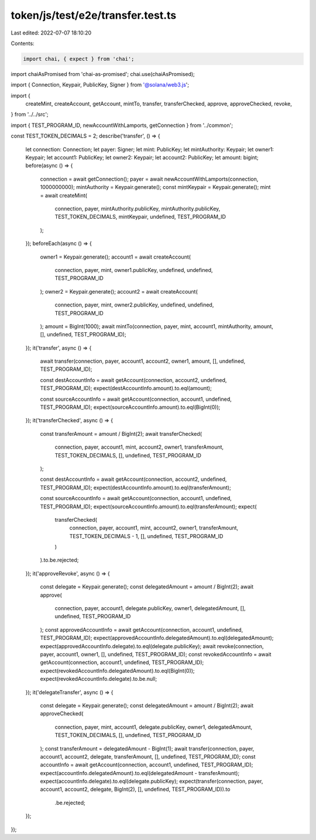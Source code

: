 token/js/test/e2e/transfer.test.ts
==================================

Last edited: 2022-07-07 18:10:20

Contents:

.. code-block:: ts

    import chai, { expect } from 'chai';
import chaiAsPromised from 'chai-as-promised';
chai.use(chaiAsPromised);

import { Connection, Keypair, PublicKey, Signer } from '@solana/web3.js';

import {
    createMint,
    createAccount,
    getAccount,
    mintTo,
    transfer,
    transferChecked,
    approve,
    approveChecked,
    revoke,
} from '../../src';

import { TEST_PROGRAM_ID, newAccountWithLamports, getConnection } from '../common';

const TEST_TOKEN_DECIMALS = 2;
describe('transfer', () => {
    let connection: Connection;
    let payer: Signer;
    let mint: PublicKey;
    let mintAuthority: Keypair;
    let owner1: Keypair;
    let account1: PublicKey;
    let owner2: Keypair;
    let account2: PublicKey;
    let amount: bigint;
    before(async () => {
        connection = await getConnection();
        payer = await newAccountWithLamports(connection, 1000000000);
        mintAuthority = Keypair.generate();
        const mintKeypair = Keypair.generate();
        mint = await createMint(
            connection,
            payer,
            mintAuthority.publicKey,
            mintAuthority.publicKey,
            TEST_TOKEN_DECIMALS,
            mintKeypair,
            undefined,
            TEST_PROGRAM_ID
        );
    });
    beforeEach(async () => {
        owner1 = Keypair.generate();
        account1 = await createAccount(
            connection,
            payer,
            mint,
            owner1.publicKey,
            undefined,
            undefined,
            TEST_PROGRAM_ID
        );
        owner2 = Keypair.generate();
        account2 = await createAccount(
            connection,
            payer,
            mint,
            owner2.publicKey,
            undefined,
            undefined,
            TEST_PROGRAM_ID
        );
        amount = BigInt(1000);
        await mintTo(connection, payer, mint, account1, mintAuthority, amount, [], undefined, TEST_PROGRAM_ID);
    });
    it('transfer', async () => {
        await transfer(connection, payer, account1, account2, owner1, amount, [], undefined, TEST_PROGRAM_ID);

        const destAccountInfo = await getAccount(connection, account2, undefined, TEST_PROGRAM_ID);
        expect(destAccountInfo.amount).to.eql(amount);

        const sourceAccountInfo = await getAccount(connection, account1, undefined, TEST_PROGRAM_ID);
        expect(sourceAccountInfo.amount).to.eql(BigInt(0));
    });
    it('transferChecked', async () => {
        const transferAmount = amount / BigInt(2);
        await transferChecked(
            connection,
            payer,
            account1,
            mint,
            account2,
            owner1,
            transferAmount,
            TEST_TOKEN_DECIMALS,
            [],
            undefined,
            TEST_PROGRAM_ID
        );

        const destAccountInfo = await getAccount(connection, account2, undefined, TEST_PROGRAM_ID);
        expect(destAccountInfo.amount).to.eql(transferAmount);

        const sourceAccountInfo = await getAccount(connection, account1, undefined, TEST_PROGRAM_ID);
        expect(sourceAccountInfo.amount).to.eql(transferAmount);
        expect(
            transferChecked(
                connection,
                payer,
                account1,
                mint,
                account2,
                owner1,
                transferAmount,
                TEST_TOKEN_DECIMALS - 1,
                [],
                undefined,
                TEST_PROGRAM_ID
            )
        ).to.be.rejected;
    });
    it('approveRevoke', async () => {
        const delegate = Keypair.generate();
        const delegatedAmount = amount / BigInt(2);
        await approve(
            connection,
            payer,
            account1,
            delegate.publicKey,
            owner1,
            delegatedAmount,
            [],
            undefined,
            TEST_PROGRAM_ID
        );
        const approvedAccountInfo = await getAccount(connection, account1, undefined, TEST_PROGRAM_ID);
        expect(approvedAccountInfo.delegatedAmount).to.eql(delegatedAmount);
        expect(approvedAccountInfo.delegate).to.eql(delegate.publicKey);
        await revoke(connection, payer, account1, owner1, [], undefined, TEST_PROGRAM_ID);
        const revokedAccountInfo = await getAccount(connection, account1, undefined, TEST_PROGRAM_ID);
        expect(revokedAccountInfo.delegatedAmount).to.eql(BigInt(0));
        expect(revokedAccountInfo.delegate).to.be.null;
    });
    it('delegateTransfer', async () => {
        const delegate = Keypair.generate();
        const delegatedAmount = amount / BigInt(2);
        await approveChecked(
            connection,
            payer,
            mint,
            account1,
            delegate.publicKey,
            owner1,
            delegatedAmount,
            TEST_TOKEN_DECIMALS,
            [],
            undefined,
            TEST_PROGRAM_ID
        );
        const transferAmount = delegatedAmount - BigInt(1);
        await transfer(connection, payer, account1, account2, delegate, transferAmount, [], undefined, TEST_PROGRAM_ID);
        const accountInfo = await getAccount(connection, account1, undefined, TEST_PROGRAM_ID);
        expect(accountInfo.delegatedAmount).to.eql(delegatedAmount - transferAmount);
        expect(accountInfo.delegate).to.eql(delegate.publicKey);
        expect(transfer(connection, payer, account1, account2, delegate, BigInt(2), [], undefined, TEST_PROGRAM_ID)).to
            .be.rejected;
    });
});


